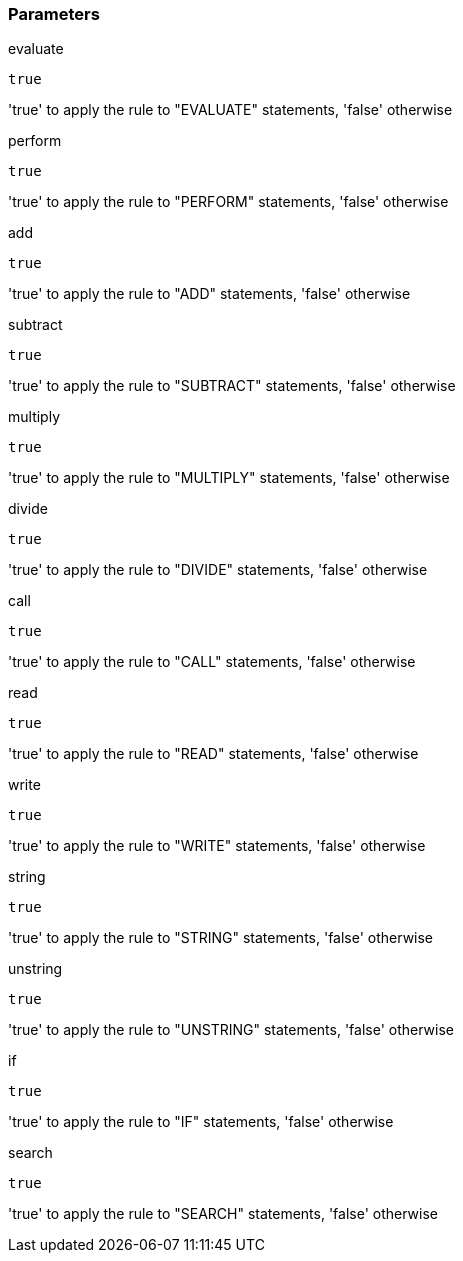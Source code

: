 === Parameters

.evaluate
****

----
true
----

'true' to apply the rule to "EVALUATE" statements, 'false' otherwise
****
.perform
****

----
true
----

'true' to apply the rule to "PERFORM" statements, 'false' otherwise
****
.add
****

----
true
----

'true' to apply the rule to "ADD" statements, 'false' otherwise
****
.subtract
****

----
true
----

'true' to apply the rule to "SUBTRACT" statements, 'false' otherwise
****
.multiply
****

----
true
----

'true' to apply the rule to "MULTIPLY" statements, 'false' otherwise
****
.divide
****

----
true
----

'true' to apply the rule to "DIVIDE" statements, 'false' otherwise
****
.call
****

----
true
----

'true' to apply the rule to "CALL" statements, 'false' otherwise
****
.read
****

----
true
----

'true' to apply the rule to "READ" statements, 'false' otherwise
****
.write
****

----
true
----

'true' to apply the rule to "WRITE" statements, 'false' otherwise
****
.string
****

----
true
----

'true' to apply the rule to "STRING" statements, 'false' otherwise
****
.unstring
****

----
true
----

'true' to apply the rule to "UNSTRING" statements, 'false' otherwise
****
.if
****

----
true
----

'true' to apply the rule to "IF" statements, 'false' otherwise
****
.search
****

----
true
----

'true' to apply the rule to "SEARCH" statements, 'false' otherwise
****
